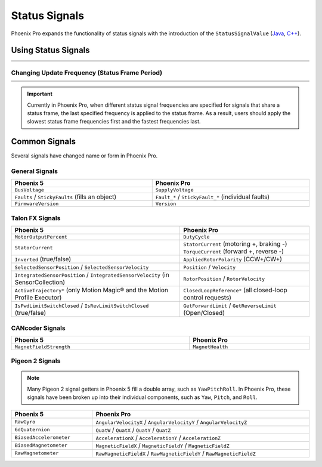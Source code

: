 Status Signals
==============

Phoenix Pro expands the functionality of status signals with the introduction of the ``StatusSignalValue`` (`Java <https://api.ctr-electronics.com/phoenixpro/release/java/com/ctre/phoenixpro/StatusSignalValue.html>`__, `C++ <https://api.ctr-electronics.com/phoenixpro/release/cpp/classctre_1_1phoenixpro_1_1_status_signal_value.html>`__).

Using Status Signals
--------------------

.. list-table::
   :width: 100%
   :widths: 1 99

   * - .. centered:: v5
     - .. tab-set::

         .. tab-item:: Java
            :sync: Java

            .. code-block:: java

               // get latest TalonFX selected sensor position
               // units are encoder ticks
               int sensorPos = m_talonFX.getSelectedSensorPosition();

               // latency is unknown
               // cannot synchronously wait for new data

         .. tab-item:: C++
            :sync: C++

            .. code-block:: cpp

               // get latest TalonFX selected sensor position
               // units are encoder ticks
               int sensorPos = m_talonFX.GetSelectedSensorPosition();

               // latency is unknown
               // cannot synchronously wait for new data

   * - .. centered:: Pro
     - .. tab-set::

         .. tab-item:: Java
            :sync: Java

            .. code-block:: java

               // acquire a refreshed TalonFX rotor position signal
               var rotorPosSignal = m_talonFX.getRotorPosition();

               // because we are calling getRotorPosition() every loop,
               // we do not need to call refresh()
               //rotorPosSignal.refresh();

               // retrieve position value that we just refreshed
               // units are rotations
               var rotorPos = rotorPosSignal.getValue();

               // get latency of the signal
               var rotorPosLatency = rotorPosSignal.getTimestamp().getLatency();

               // synchronously wait 20 ms for new data
               rotorPosSignal.waitForUpdate(0.020);

         .. tab-item:: C++
            :sync: C++

            .. code-block:: cpp

               // acquire a refreshed TalonFX rotor position signal
               auto& rotorPosSignal = m_talonFX.GetRotorPosition();

               // because we are calling GetRotorPosition() every loop,
               // we do not need to call Refresh()
               //rotorPosSignal.Refresh();

               // retrieve position value that we just refreshed
               // units are rotations, uses the units library
               auto rotorPos = rotorPosSignal.GetValue();

               // get latency of the signal
               auto rotorPosLatency = rotorPosSignal.GetTimestamp().GetLatency();

               // synchronously wait 20 ms for new data
               rotorPosSignal.WaitForUpdate(20_ms);

Changing Update Frequency (Status Frame Period)
^^^^^^^^^^^^^^^^^^^^^^^^^^^^^^^^^^^^^^^^^^^^^^^

.. list-table::
   :width: 100%
   :widths: 1 99

   * - .. centered:: v5
     - .. tab-set::

         .. tab-item:: Java
            :sync: Java

            .. code-block:: java

               // slow down the Status 2 frame (selected sensor data) to 5 Hz (200ms)
               m_talonFX.setStatusFramePeriod(StatusFrameEnhanced.Status_2_Feedback0, 200);

         .. tab-item:: C++
            :sync: C++

            .. code-block:: cpp

               // slow down the Status 2 frame (selected sensor data) to 5 Hz (200ms)
               m_talonFX.SetStatusFramePeriod(StatusFrameEnhanced::Status_2_Feedback0, 200);

   * - .. centered:: Pro
     - .. tab-set::

         .. tab-item:: Java
            :sync: Java

            .. code-block:: java

               // slow down the position signal to 5 Hz
               m_talonFX.getPosition().setUpdateFrequency(5);

         .. tab-item:: C++
            :sync: C++

            .. code-block:: cpp

               // slow down the position signal to 5 Hz
               m_talonFX.GetPosition().SetUpdateFrequency(5_Hz);

.. important:: Currently in Phoenix Pro, when different status signal frequencies are specified for signals that share a status frame, the last specified frequency is applied to the status frame. As a result, users should apply the slowest status frame frequencies first and the fastest frequencies last.

Common Signals
--------------

Several signals have changed name or form in Phoenix Pro.

General Signals
^^^^^^^^^^^^^^^

.. list-table::
   :header-rows: 1
   :width: 100%

   * - Phoenix 5
     - Phoenix Pro

   * - ``BusVoltage``
     - ``SupplyVoltage``

   * - ``Faults`` / ``StickyFaults`` (fills an object)
     - ``Fault_*`` / ``StickyFault_*`` (individual faults)

   * - ``FirmwareVersion``
     - ``Version``

Talon FX Signals
^^^^^^^^^^^^^^^^

.. list-table::
   :header-rows: 1
   :width: 100%

   * - Phoenix 5
     - Phoenix Pro

   * - ``MotorOutputPercent``
     - ``DutyCycle``

   * - ``StatorCurrent``
     - | ``StatorCurrent`` (motoring +, braking -)
       | ``TorqueCurrent`` (forward +, reverse -)

   * - ``Inverted`` (true/false)
     - ``AppliedRotorPolarity`` (CCW+/CW+)

   * - ``SelectedSensorPosition`` / ``SelectedSensorVelocity``
     - ``Position`` / ``Velocity``

   * - ``IntegratedSensorPosition`` / ``IntegratedSensorVelocity`` (in SensorCollection)
     - ``RotorPosition`` / ``RotorVelocity``

   * - ``ActiveTrajectory*`` (only Motion Magic® and the Motion Profile Executor)
     - ``ClosedLoopReference*`` (all closed-loop control requests)

   * - ``IsFwdLimitSwitchClosed`` / ``IsRevLimitSwitchClosed`` (true/false)
     - ``GetForwardLimit`` / ``GetReverseLimit`` (Open/Closed)

CANcoder Signals
^^^^^^^^^^^^^^^^

.. list-table::
   :header-rows: 1
   :width: 100%

   * - Phoenix 5
     - Phoenix Pro

   * - ``MagnetFieldStrength``
     - ``MagnetHealth``

Pigeon 2 Signals
^^^^^^^^^^^^^^^^

.. note:: Many Pigeon 2 signal getters in Phoenix 5 fill a double array, such as ``YawPitchRoll``. In Phoenix Pro, these signals have been broken up into their individual components, such as ``Yaw``, ``Pitch``, and ``Roll``.

.. list-table::
   :header-rows: 1
   :width: 100%

   * - Phoenix 5
     - Phoenix Pro

   * - ``RawGyro``
     - ``AngularVelocityX`` / ``AngularVelocityY`` / ``AngularVelocityZ``

   * - ``6dQuaternion``
     - ``QuatW`` / ``QuatX`` / ``QuatY`` / ``QuatZ``

   * - ``BiasedAccelerometer``
     - ``AccelerationX`` / ``AccelerationY`` / ``AccelerationZ``

   * - ``BiasedMagnetometer``
     - ``MagneticFieldX`` / ``MagneticFieldY`` / ``MagneticFieldZ``

   * - ``RawMagnetometer``
     - ``RawMagneticFieldX`` / ``RawMagneticFieldY`` / ``RawMagneticFieldZ``
